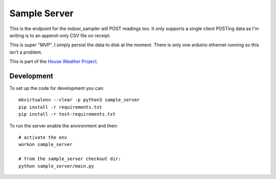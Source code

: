Sample Server
=============

This is the endpoint for the indoor_sampler will POST readings too. It only 
supports a single client POSTing data as I'm writing is to an append-only CSV 
file on receipt.

This is super "MVP". I simply persist the data to disk at the moment. There is 
only one arduino ethernet running so this isn't a problem.

This is part of the `House Weather Project <https://github.com/users/oisinmulvihill/projects/3>`_.

Development
-----------

To set up the code for development you can::

    mkvirtualenv --clear -p python3 sample_server
    pip install -r requirements.txt
    pip install -r test-requirements.txt
    
To run the server enable the environment and then::

    # activate the env
    workon sample_server

    # from the sample_server checkout dir:
    python sample_server/main.py
